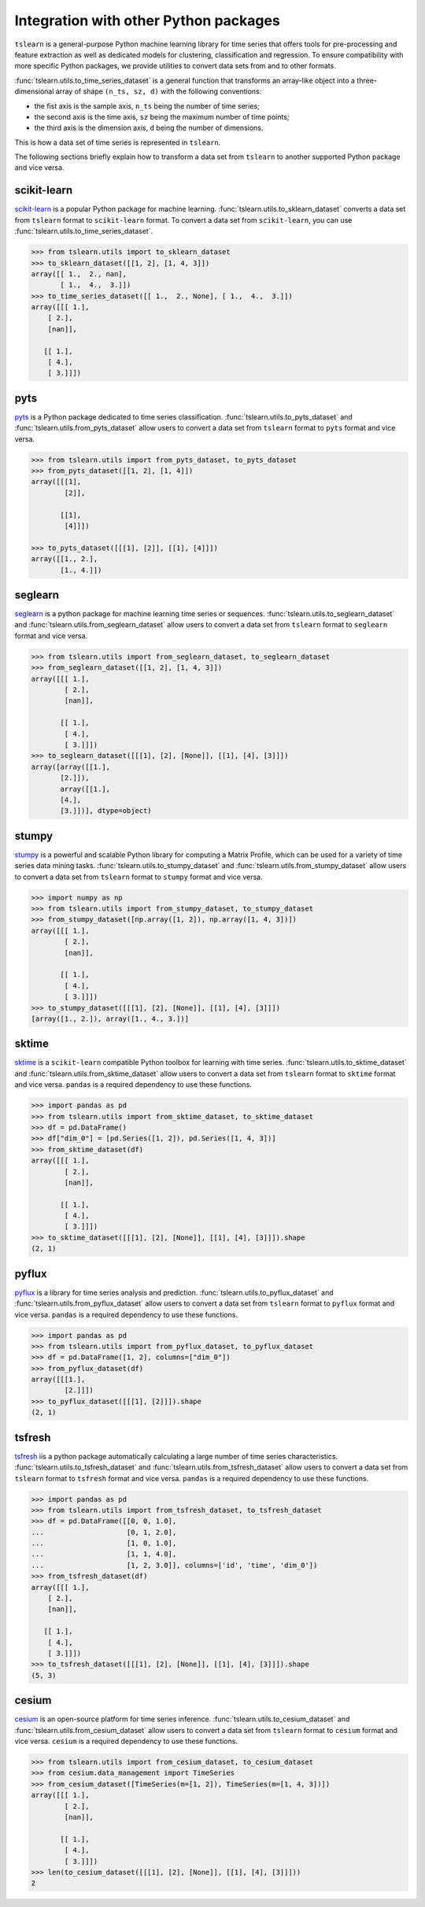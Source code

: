 Integration with other Python packages
--------------------------------------

``tslearn`` is a general-purpose Python machine learning library for time
series that offers tools for pre-processing and feature extraction as well as
dedicated models for clustering, classification and regression.
To ensure compatibility with more specific Python packages, we provide utilities
to convert data sets from and to other formats.

:func:`tslearn.utils.to_time_series_dataset` is a general function that
transforms an array-like object into a three-dimensional array of shape
``(n_ts, sz, d)`` with the following conventions:

- the fist axis is the sample axis, ``n_ts`` being the number of time series;
- the second axis is the time axis, ``sz`` being the maximum number of time points;
- the third axis is the dimension axis, ``d`` being the number of dimensions.

This is how a data set of time series is represented in ``tslearn``.

The following sections briefly explain how to transform a data set from
``tslearn`` to another supported Python package and vice versa.


scikit-learn
^^^^^^^^^^^^

`scikit-learn <https://scikit-learn.org>`_ is a popular Python package for
machine learning.
:func:`tslearn.utils.to_sklearn_dataset` converts a data set from ``tslearn``
format to ``scikit-learn`` format. To convert a data set from
``scikit-learn``, you can use :func:`tslearn.utils.to_time_series_dataset`.

.. code-block:: python

    >>> from tslearn.utils import to_sklearn_dataset
    >>> to_sklearn_dataset([[1, 2], [1, 4, 3]])
    array([[ 1.,  2., nan],
           [ 1.,  4.,  3.]])
    >>> to_time_series_dataset([[ 1.,  2., None], [ 1.,  4.,  3.]])
    array([[[ 1.],
        [ 2.],
        [nan]],

       [[ 1.],
        [ 4.],
        [ 3.]]])


pyts
^^^^

`pyts <https://pyts.readthedocs.io>`_ is a Python package dedicated to time
series classification.
:func:`tslearn.utils.to_pyts_dataset` and :func:`tslearn.utils.from_pyts_dataset`
allow users to convert a data set from ``tslearn`` format to ``pyts`` format
and vice versa.

.. code-block:: python

    >>> from tslearn.utils import from_pyts_dataset, to_pyts_dataset
    >>> from_pyts_dataset([[1, 2], [1, 4]])
    array([[[1],
            [2]],

           [[1],
            [4]]])

    >>> to_pyts_dataset([[[1], [2]], [[1], [4]]])
    array([[1., 2.],
           [1., 4.]])


seglearn
^^^^^^^^

`seglearn <https://dmbee.github.io/seglearn/>`_ is a python package for machine
learning time series or sequences.
:func:`tslearn.utils.to_seglearn_dataset` and :func:`tslearn.utils.from_seglearn_dataset`
allow users to convert a data set from ``tslearn`` format to ``seglearn`` format
and vice versa.

.. code-block:: python

    >>> from tslearn.utils import from_seglearn_dataset, to_seglearn_dataset
    >>> from_seglearn_dataset([[1, 2], [1, 4, 3]])
    array([[[ 1.],
            [ 2.],
            [nan]],

           [[ 1.],
            [ 4.],
            [ 3.]]])
    >>> to_seglearn_dataset([[[1], [2], [None]], [[1], [4], [3]]])
    array([array([[1.],
           [2.]]),
           array([[1.],
           [4.],
           [3.]])], dtype=object)


stumpy
^^^^^^

`stumpy <https://stumpy.readthedocs.io/>`_ is a powerful and scalable Python
library for computing a Matrix Profile, which can be used for a variety of time
series data mining tasks.
:func:`tslearn.utils.to_stumpy_dataset` and :func:`tslearn.utils.from_stumpy_dataset`
allow users to convert a data set from ``tslearn`` format to ``stumpy`` format
and vice versa.

.. code-block:: python

    >>> import numpy as np
    >>> from tslearn.utils import from_stumpy_dataset, to_stumpy_dataset
    >>> from_stumpy_dataset([np.array([1, 2]), np.array([1, 4, 3])])
    array([[[ 1.],
            [ 2.],
            [nan]],

           [[ 1.],
            [ 4.],
            [ 3.]]])
    >>> to_stumpy_dataset([[[1], [2], [None]], [[1], [4], [3]]])
    [array([1., 2.]), array([1., 4., 3.])]


sktime
^^^^^^

`sktime <https://alan-turing-institute.github.io/sktime/>`_ is a ``scikit-learn``
compatible Python toolbox for learning with time series.
:func:`tslearn.utils.to_sktime_dataset` and :func:`tslearn.utils.from_sktime_dataset`
allow users to convert a data set from ``tslearn`` format to ``sktime`` format
and vice versa.
``pandas`` is a required dependency to use these functions.

.. code-block:: python

    >>> import pandas as pd
    >>> from tslearn.utils import from_sktime_dataset, to_sktime_dataset
    >>> df = pd.DataFrame()
    >>> df["dim_0"] = [pd.Series([1, 2]), pd.Series([1, 4, 3])]
    >>> from_sktime_dataset(df)
    array([[[ 1.],
            [ 2.],
            [nan]],

           [[ 1.],
            [ 4.],
            [ 3.]]])
    >>> to_sktime_dataset([[[1], [2], [None]], [[1], [4], [3]]]).shape
    (2, 1)


pyflux
^^^^^^

`pyflux <https://pyflux.readthedocs.io>`_ is a library for time series analysis
and prediction.
:func:`tslearn.utils.to_pyflux_dataset` and :func:`tslearn.utils.from_pyflux_dataset`
allow users to convert a data set from ``tslearn`` format to ``pyflux`` format
and vice versa.
``pandas`` is a required dependency to use these functions.

.. code-block:: python

    >>> import pandas as pd
    >>> from tslearn.utils import from_pyflux_dataset, to_pyflux_dataset
    >>> df = pd.DataFrame([1, 2], columns=["dim_0"])
    >>> from_pyflux_dataset(df)
    array([[[1.],
            [2.]]])
    >>> to_pyflux_dataset([[[1], [2]]]).shape
    (2, 1)


tsfresh
^^^^^^^

`tsfresh <https://tsfresh.readthedocs.io>`_ iis a python package automatically
calculating a large number of time series characteristics.
:func:`tslearn.utils.to_tsfresh_dataset` and :func:`tslearn.utils.from_tsfresh_dataset`
allow users to convert a data set from ``tslearn`` format to ``tsfresh`` format
and vice versa.
``pandas`` is a required dependency to use these functions.

.. code-block:: python

    >>> import pandas as pd
    >>> from tslearn.utils import from_tsfresh_dataset, to_tsfresh_dataset
    >>> df = pd.DataFrame([[0, 0, 1.0],
    ...                    [0, 1, 2.0],
    ...                    [1, 0, 1.0],
    ...                    [1, 1, 4.0],
    ...                    [1, 2, 3.0]], columns=['id', 'time', 'dim_0'])
    >>> from_tsfresh_dataset(df)
    array([[[ 1.],
        [ 2.],
        [nan]],

       [[ 1.],
        [ 4.],
        [ 3.]]])
    >>> to_tsfresh_dataset([[[1], [2], [None]], [[1], [4], [3]]]).shape
    (5, 3)


cesium
^^^^^^

`cesium <http://cesium-ml.org>`_ is an open-source platform for time series inference.
:func:`tslearn.utils.to_cesium_dataset` and :func:`tslearn.utils.from_cesium_dataset`
allow users to convert a data set from ``tslearn`` format to ``cesium`` format
and vice versa.
``cesium`` is a required dependency to use these functions.

.. code-block:: python

    >>> from tslearn.utils import from_cesium_dataset, to_cesium_dataset
    >>> from cesium.data_management import TimeSeries
    >>> from_cesium_dataset([TimeSeries(m=[1, 2]), TimeSeries(m=[1, 4, 3])])
    array([[[ 1.],
            [ 2.],
            [nan]],

           [[ 1.],
            [ 4.],
            [ 3.]]])
    >>> len(to_cesium_dataset([[[1], [2], [None]], [[1], [4], [3]]]))
    2
